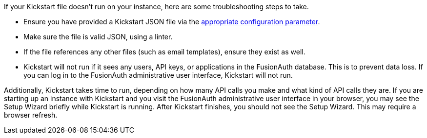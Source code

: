 If your Kickstart file doesn't run on your instance, here are some troubleshooting steps to take.

* Ensure you have provided a Kickstart JSON file via the link:/docs/v1/tech/reference/configuration/[appropriate configuration parameter]. 
* Make sure the file is valid JSON, using a linter. 
* If the file references any other files (such as email templates), ensure they exist as well.
* Kickstart will not run if it sees any users, API keys, or applications in the FusionAuth database. This is to prevent data loss. If you can log in to the FusionAuth administrative user interface, Kickstart will not run.

Additionally, Kickstart takes time to run, depending on how many API calls you make and what kind of API calls they are. If you are starting up an instance with Kickstart and you visit the FusionAuth administrative user interface in your browser, you may see the Setup Wizard briefly while Kickstart is running. After Kickstart finishes, you should not see the Setup Wizard. This may require a browser refresh.
